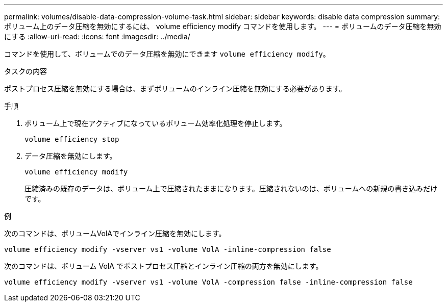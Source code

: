 ---
permalink: volumes/disable-data-compression-volume-task.html 
sidebar: sidebar 
keywords: disable data compression 
summary: ボリューム上のデータ圧縮を無効にするには、 volume efficiency modify コマンドを使用します。 
---
= ボリュームのデータ圧縮を無効にする
:allow-uri-read: 
:icons: font
:imagesdir: ../media/


[role="lead"]
コマンドを使用して、ボリュームでのデータ圧縮を無効にできます `volume efficiency modify`。

.タスクの内容
ポストプロセス圧縮を無効にする場合は、まずボリュームのインライン圧縮を無効にする必要があります。

.手順
. ボリューム上で現在アクティブになっているボリューム効率化処理を停止します。
+
`volume efficiency stop`

. データ圧縮を無効にします。
+
`volume efficiency modify`

+
圧縮済みの既存のデータは、ボリューム上で圧縮されたままになります。圧縮されないのは、ボリュームへの新規の書き込みだけです。



.例
次のコマンドは、ボリュームVolAでインライン圧縮を無効にします。

`volume efficiency modify -vserver vs1 -volume VolA -inline-compression false`

次のコマンドは、ボリューム VolA でポストプロセス圧縮とインライン圧縮の両方を無効にします。

`volume efficiency modify -vserver vs1 -volume VolA -compression false -inline-compression false`
